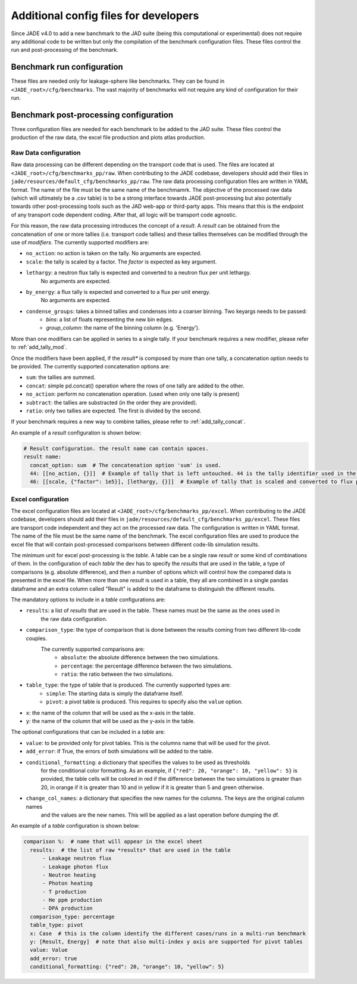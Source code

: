.. _config_dev:

######################################
Additional config files for developers
######################################

Since JADE v4.0 to add a new banchmark to the JAD suite (being this computational or experimental) does
not require any additional code to be written but only the compilation of the benchmark configuration files.
These files control the run and post-processing of the benchmark.

Benchmark run configuration
===========================
These files are needed only for leakage-sphere like benchmarks. They can be found in
``<JADE_root>/cfg/benchmarks``. The vast majority of benchmarks will not require any kind
of configuration for their run.

Benchmark post-processing configuration
=======================================
Three configuration files are needed for each benchmark to be added to the JAD suite. These files
control the production of the raw data, the excel file production and plots atlas production.

Raw Data configuration
----------------------
Raw data processing can be different depending on the transport code that is used. The files are located
at ``<JADE_root>/cfg/benchmarks_pp/raw``. When contributing to the JADE codebase, developers should
add their files in ``jade/resources/default_cfg/benchmarks_pp/raw``.
The raw data processing configuration files are written in YAML format. The name of the file must be the 
same name of the benchmamrk.
The objective of the processed raw data (which will ultimately be a .csv table) is to be a strong interface 
towards JADE post-processing but also potentially towards other post-processing tools such as the
JAD web-app or third-party apps. This means that this is the endpoint of any transport code dependent coding.
After that, all logic will be transport code agnostic.

For this reason, the raw data processing introduces the concept of a *result*.
A *result* can be obtained from the concatenation of one or more tallies (i.e. transport code tallies) and these
tallies themselves can be modified through the use of *modifiers*. The currently supported modifiers are:

* ``no_action``: no action is taken on the tally. No arguments are expected.
* ``scale``: the tally is scaled by a factor. The *factor* is expected as key argument. 
* ``lethargy``: a neutron flux tally is expected and converted to a neutron flux per unit lethargy.
     No arguments are expected.
* ``by_energy``: a flux tally is expected and converted to a flux per unit energy.
     No arguments are expected.
* ``condense_groups``: takes a binned tallies and condenses into a coarser binning. Two keyargs needs to be passed:
     * *bins*: a list of floats representing the new bin edges.
     * *group_column*: the name of the binning column (e.g. 'Energy').

More than one modifiers can be applied in series to a single tally.
If your benchmark requires a new modifier, please refer to :ref:`add_tally_mod`.

Once the modifiers have been applied, if the *result** is composed by more than one tally,
a concatenation option needs to be provided. The currently supported concatenation options are:

* ``sum``: the tallies are summed.
* ``concat``: simple pd.concat() operation where the rows of one tally are added to the other.
* ``no_action``: perform no concatenation operation. (used when only one tally is present)
* ``subtract``: the tallies are substracted (in the order they are provided).
* ``ratio``: only two tallies are expected. The first is divided by the second.

If your benchmark requires a new way to combine tallies, please refer to :ref:`add_tally_concat`.

An example of a *result* configuration is shown below:

.. code-block:: yaml

  # Result configuration. the result name can contain spaces.
  result name:
    concat_option: sum  # The concatenation option 'sum' is used.
    44: [[no_action, {}]]  # Example of tally that is left untouched. 44 is the tally identifier used in the transport code.
    46: [[scale, {"factor": 1e5}], [lethargy, {}]]  # Example of tally that is scaled and converted to flux per unit lethargy.

Excel configuration
-------------------
The excel configuration files are located at ``<JADE_root>/cfg/benchmarks_pp/excel``. When contributing to the JADE codebase,
developers should add their files in ``jade/resources/default_cfg/benchmarks_pp/excel``.
These files are transport code independent and they act on the processed raw data. The configuration is written in YAML format.
The name of the file must be the same name of the benchmark. 
The excel configuration files are used to produce the excel file that will contain post-processed comparisons
between different code-lib simulation results.

The minimum unit for excel post-processing is the *table*. A table can be a single raw *result* or some kind of
combinations of them. In the configuration of each *table* the dev has to specify the *results* that are used
in the table, a type of comparisons (e.g. absolute difference), and then a number of options which will control
how the compared data is presented in the excel file.
When more than one *result* is used in a table, they all are combined in a single pandas dataframe and an 
extra column called "Result" is added to the dataframe to distinguish the different results.

The mandatory options to include in a *table* configurations are:

* ``results``: a list of *results* that are used in the table. These names must be the same as the ones used in
     the raw data configuration.
* ``comparison_type``: the type of comparison that is done between the *results* coming from two different lib-code couples.
     The currently supported comparisons are:
        * ``absolute``: the absolute difference between the two simulations.
        * ``percentage``: the percentage difference between the two simulations.
        * ``ratio``: the ratio between the two simulations.
* ``table_type``: the type of table that is produced. The currently supported types are:
        * ``simple``: The starting data is simply the dataframe itself.
        * ``pivot``: a pivot table is produced. This requires to specify also the ``value`` option.
* ``x``: the name of the column that will be used as the x-axis in the table.
* ``y``: the name of the column that will be used as the y-axis in the table.

The optional configurations that can be included in a *table* are:

* ``value``: to be provided only for pivot tables. This is the columns name that will be used for the pivot.
* ``add_error``: if True, the errors of both simulations will be added to the table.
* ``conditional_formatting``: a dictionary that specifies the values to be used as thresholds 
        for the conditional color formatting. As an example, if ``{"red": 20, "orange": 10, "yellow": 5}`` is
        provided, the table cells will be colored in red if the difference between the two simulations is greater than 20,
        in orange if it is greater than 10 and in yellow if it is greater than 5 and green otherwise.
* ``change_col_names``: a dictionary that specifies the new names for the columns. The keys are the original column names
        and the values are the new names. This will be applied as a last operation before dumping the df.

An example of a *table* configuration is shown below:

.. code-block:: yaml

  comparison %:  # name that will appear in the excel sheet
    results:  # the list of raw *results* that are used in the table
        - Leakage neutron flux
        - Leakage photon flux
        - Neutron heating
        - Photon heating
        - T production
        - He ppm production
        - DPA production
    comparison_type: percentage
    table_type: pivot
    x: Case  # this is the column identify the different cases/runs in a multi-run benchmark
    y: [Result, Energy]  # note that also multi-index y axis are supported for pivot tables
    value: Value
    add_error: true
    conditional_formatting: {"red": 20, "orange": 10, "yellow": 5}
